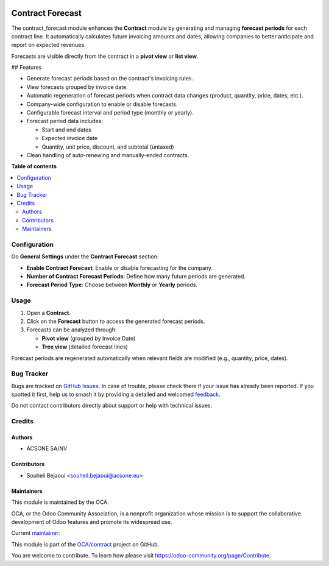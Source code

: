 .. image:: https://odoo-community.org/readme-banner-image
   :target: https://odoo-community.org/get-involved?utm_source=readme
   :alt: Odoo Community Association

=================
Contract Forecast
=================

.. 
   !!!!!!!!!!!!!!!!!!!!!!!!!!!!!!!!!!!!!!!!!!!!!!!!!!!!
   !! This file is generated by oca-gen-addon-readme !!
   !! changes will be overwritten.                   !!
   !!!!!!!!!!!!!!!!!!!!!!!!!!!!!!!!!!!!!!!!!!!!!!!!!!!!
   !! source digest: sha256:b6a80d9d2f3ccac7d2f85b5edbea96e5c5e5b115564bb079c40015a5e68eded7
   !!!!!!!!!!!!!!!!!!!!!!!!!!!!!!!!!!!!!!!!!!!!!!!!!!!!

.. |badge1| image:: https://img.shields.io/badge/maturity-Beta-yellow.png
    :target: https://odoo-community.org/page/development-status
    :alt: Beta
.. |badge2| image:: https://img.shields.io/badge/license-AGPL--3-blue.png
    :target: http://www.gnu.org/licenses/agpl-3.0-standalone.html
    :alt: License: AGPL-3
.. |badge3| image:: https://img.shields.io/badge/github-OCA%2Fcontract-lightgray.png?logo=github
    :target: https://github.com/OCA/contract/tree/18.0/contract_forecast
    :alt: OCA/contract
.. |badge4| image:: https://img.shields.io/badge/weblate-Translate%20me-F47D42.png
    :target: https://translation.odoo-community.org/projects/contract-18-0/contract-18-0-contract_forecast
    :alt: Translate me on Weblate
.. |badge5| image:: https://img.shields.io/badge/runboat-Try%20me-875A7B.png
    :target: https://runboat.odoo-community.org/builds?repo=OCA/contract&target_branch=18.0
    :alt: Try me on Runboat

|badge1| |badge2| |badge3| |badge4| |badge5|

The contract_forecast module enhances the **Contract** module by
generating and managing **forecast periods** for each contract line. It
automatically calculates future invoicing amounts and dates, allowing
companies to better anticipate and report on expected revenues.

Forecasts are visible directly from the contract in a **pivot view** or
**list view**.

## Features

- Generate forecast periods based on the contract's invoicing rules.
- View forecasts grouped by invoice date.
- Automatic regeneration of forecast periods when contract data changes
  (product, quantity, price, dates, etc.).
- Company-wide configuration to enable or disable forecasts.
- Configurable forecast interval and period type (monthly or yearly).
- Forecast period data includes:

  - Start and end dates
  - Expected invoice date
  - Quantity, unit price, discount, and subtotal (untaxed)

- Clean handling of auto-renewing and manually-ended contracts.

**Table of contents**

.. contents::
   :local:

Configuration
=============

Go **General Settings** under the **Contract Forecast** section:

- **Enable Contract Forecast**: Enable or disable forecasting for the
  company.
- **Number of Contract Forecast Periods**: Define how many future
  periods are generated.
- **Forecast Period Type**: Choose between **Monthly** or **Yearly**
  periods.

Usage
=====

1. Open a **Contract**.
2. Click on the **Forecast** button to access the generated forecast
   periods.
3. Forecasts can be analyzed through:

   - **Pivot view** (grouped by Invoice Date)
   - **Tree view** (detailed forecast lines)

Forecast periods are regenerated automatically when relevant fields are
modified (e.g., quantity, price, dates).

Bug Tracker
===========

Bugs are tracked on `GitHub Issues <https://github.com/OCA/contract/issues>`_.
In case of trouble, please check there if your issue has already been reported.
If you spotted it first, help us to smash it by providing a detailed and welcomed
`feedback <https://github.com/OCA/contract/issues/new?body=module:%20contract_forecast%0Aversion:%2018.0%0A%0A**Steps%20to%20reproduce**%0A-%20...%0A%0A**Current%20behavior**%0A%0A**Expected%20behavior**>`_.

Do not contact contributors directly about support or help with technical issues.

Credits
=======

Authors
-------

* ACSONE SA/NV

Contributors
------------

- Souheil Bejaoui <souheil.bejaoui@acsone.eu>

Maintainers
-----------

This module is maintained by the OCA.

.. image:: https://odoo-community.org/logo.png
   :alt: Odoo Community Association
   :target: https://odoo-community.org

OCA, or the Odoo Community Association, is a nonprofit organization whose
mission is to support the collaborative development of Odoo features and
promote its widespread use.

.. |maintainer-sbejaoui| image:: https://github.com/sbejaoui.png?size=40px
    :target: https://github.com/sbejaoui
    :alt: sbejaoui

Current `maintainer <https://odoo-community.org/page/maintainer-role>`__:

|maintainer-sbejaoui| 

This module is part of the `OCA/contract <https://github.com/OCA/contract/tree/18.0/contract_forecast>`_ project on GitHub.

You are welcome to contribute. To learn how please visit https://odoo-community.org/page/Contribute.
